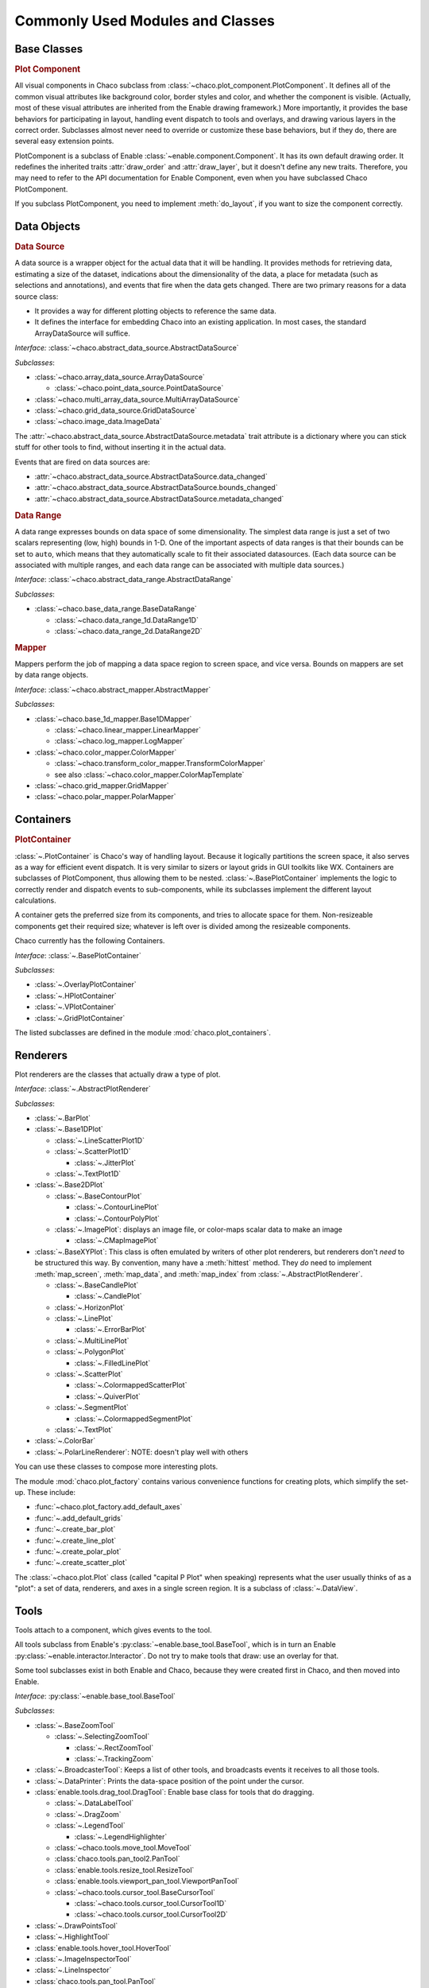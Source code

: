 
.. _modules_and_classes:

Commonly Used Modules and Classes
=================================

Base Classes
-----------------------------------------------------------------------------

.. rubric:: Plot Component

All visual components in Chaco subclass from
:class:`~chaco.plot_component.PlotComponent`. It defines all of the common
visual attributes like background color, border styles and color, and whether
the component is visible. (Actually, most of these visual attributes are
inherited from the Enable drawing framework.) More importantly, it provides the
base behaviors for participating in layout, handling event dispatch to tools
and overlays, and drawing various layers in the correct order. Subclasses
almost never need to override or customize these base behaviors, but if they
do, there are several easy extension points.

PlotComponent is a subclass of Enable :class:`~enable.component.Component`. It
has its own default drawing order. It redefines the inherited traits
:attr:`draw_order` and :attr:`draw_layer`, but it doesn't define any new
traits. Therefore, you may need to refer to the API documentation for Enable
Component, even when you have subclassed Chaco PlotComponent.

If you subclass PlotComponent, you need to implement :meth:`do_layout`,
if you want to size the component correctly.


Data Objects
-----------------------------------------------------------------------------

.. rubric:: Data Source

A data source is a wrapper object for the actual data that it will be
handling. It provides methods for retrieving data, estimating a size of the
dataset, indications about the dimensionality of the data, a place for metadata
(such as selections and annotations), and events that fire when the data gets
changed. There are two primary reasons for a data source class:

* It provides a way for different plotting objects to reference the same data.
* It defines the interface for embedding Chaco into an existing application.
  In most cases, the standard ArrayDataSource will suffice.

*Interface:* :class:`~chaco.abstract_data_source.AbstractDataSource`

*Subclasses*:

* :class:`~chaco.array_data_source.ArrayDataSource`

  * :class:`~chaco.point_data_source.PointDataSource`

* :class:`~chaco.multi_array_data_source.MultiArrayDataSource`
* :class:`~chaco.grid_data_source.GridDataSource`
* :class:`~chaco.image_data.ImageData`

The :attr:`~chaco.abstract_data_source.AbstractDataSource.metadata` trait
attribute is a dictionary where you can stick stuff for other tools to find,
without inserting it in the actual data.

Events that are fired on data sources are:

* :attr:`~chaco.abstract_data_source.AbstractDataSource.data_changed`
* :attr:`~chaco.abstract_data_source.AbstractDataSource.bounds_changed`
* :attr:`~chaco.abstract_data_source.AbstractDataSource.metadata_changed`

.. rubric:: Data Range

A data range expresses bounds on data space of some dimensionality. The simplest
data range is just a set of two scalars representing (low, high) bounds in 1-D.
One of the important aspects of data ranges is that their bounds can be set to
``auto``, which means that they automatically scale to fit their associated
datasources. (Each data source can be associated with multiple ranges,
and each data range can be associated with multiple data sources.)

*Interface*: :class:`~chaco.abstract_data_range.AbstractDataRange`

*Subclasses*:

* :class:`~chaco.base_data_range.BaseDataRange`

  * :class:`~chaco.data_range_1d.DataRange1D`
  * :class:`~chaco.data_range_2d.DataRange2D`

.. rubric:: Mapper

Mappers perform the job of mapping a data space region to screen space, and
vice versa. Bounds on mappers are set by data range objects.

*Interface*: :class:`~chaco.abstract_mapper.AbstractMapper`

*Subclasses*:

* :class:`~chaco.base_1d_mapper.Base1DMapper`

  * :class:`~chaco.linear_mapper.LinearMapper`
  * :class:`~chaco.log_mapper.LogMapper`

* :class:`~chaco.color_mapper.ColorMapper`

  * :class:`~chaco.transform_color_mapper.TransformColorMapper`
  * see also :class:`~chaco.color_mapper.ColorMapTemplate`

* :class:`~chaco.grid_mapper.GridMapper`
* :class:`~chaco.polar_mapper.PolarMapper`


Containers
-----------------------------------------------------------------------------

.. rubric:: PlotContainer

:class:`~.PlotContainer` is Chaco's way of handling layout. Because it logically
partitions the screen space, it also serves as a way for efficient event
dispatch. It is very similar to sizers or layout grids in GUI toolkits like
WX. Containers are subclasses of PlotComponent, thus allowing them to
be nested. :class:`~.BasePlotContainer` implements the logic to correctly render
and dispatch events to sub-components, while its subclasses implement the
different layout calculations.

A container gets the preferred size from its components, and tries to allocate
space for them. Non-resizeable components get their required size; whatever is
left over is divided among the resizeable components.

Chaco currently has the following Containers.

*Interface*: :class:`~.BasePlotContainer`

*Subclasses*:

* :class:`~.OverlayPlotContainer`
* :class:`~.HPlotContainer`
* :class:`~.VPlotContainer`
* :class:`~.GridPlotContainer`

The listed subclasses are defined in the module :mod:`chaco.plot_containers`.


Renderers
-----------------------------------------------------------------------------

Plot renderers are the classes that actually draw a type of plot.

*Interface*: :class:`~.AbstractPlotRenderer`

*Subclasses*:

* :class:`~.BarPlot`

* :class:`~.Base1DPlot`

  * :class:`~.LineScatterPlot1D`
  * :class:`~.ScatterPlot1D`

    * :class:`~.JitterPlot`

  * :class:`~.TextPlot1D`

* :class:`~.Base2DPlot`

  * :class:`~.BaseContourPlot`
  
    * :class:`~.ContourLinePlot`
    * :class:`~.ContourPolyPlot`

  * :class:`~.ImagePlot`: displays an image file, or color-maps scalar
    data to make an image

    * :class:`~.CMapImagePlot`

* :class:`~.BaseXYPlot`: This class is often emulated by writers of other
  plot renderers, but renderers don't *need* to be structured this way.
  By convention, many have a :meth:`hittest` method. They *do* need
  to implement :meth:`map_screen`, :meth:`map_data`, and :meth:`map_index`
  from :class:`~.AbstractPlotRenderer`.

  * :class:`~.BaseCandlePlot`

    * :class:`~.CandlePlot`

  * :class:`~.HorizonPlot`
  * :class:`~.LinePlot`

    * :class:`~.ErrorBarPlot`
  
  * :class:`~.MultiLinePlot`
  * :class:`~.PolygonPlot`
  
    * :class:`~.FilledLinePlot`
  
  * :class:`~.ScatterPlot`

    * :class:`~.ColormappedScatterPlot`
    * :class:`~.QuiverPlot`

  * :class:`~.SegmentPlot`

    * :class:`~.ColormappedSegmentPlot`
  
  * :class:`~.TextPlot`

* :class:`~.ColorBar`
* :class:`~.PolarLineRenderer`: NOTE: doesn't play well with others

You can use these classes to compose more interesting plots.

The module :mod:`chaco.plot_factory` contains various convenience
functions for creating plots, which simplify the set-up.  These include:

* :func:`~chaco.plot_factory.add_default_axes`
* :func:`~.add_default_grids`
* :func:`~.create_bar_plot`
* :func:`~.create_line_plot`
* :func:`~.create_polar_plot`
* :func:`~.create_scatter_plot`

The :class:`~chaco.plot.Plot` class (called "capital P Plot" when
speaking) represents what the user usually thinks of as a "plot": a set of data,
renderers, and axes in a single screen region. It is a subclass of
:class:`~.DataView`.

Tools
-----------------------------------------------------------------------------

Tools attach to a component, which gives events to the tool.

All tools subclass from Enable's :py:class:`~enable.base_tool.BaseTool`, which
is in turn an Enable :py:class:`~enable.interactor.Interactor`.  Do not try to
make tools that draw: use an overlay for that.

Some tool subclasses exist in both Enable and Chaco, because they were created
first in Chaco, and then moved into Enable.

*Interface*: :py:class:`~enable.base_tool.BaseTool`

*Subclasses*:

* :class:`~.BaseZoomTool`

  * :class:`~.SelectingZoomTool`
  
    * :class:`~.RectZoomTool`
    * :class:`~.TrackingZoom`

* :class:`~.BroadcasterTool`: Keeps a list of other tools, and broadcasts
  events it receives to all those tools.
* :class:`~.DataPrinter`: Prints the data-space position of the point
  under the cursor.
* :class:`enable.tools.drag_tool.DragTool`: Enable base class
  for tools that do dragging.

  * :class:`~.DataLabelTool`
  * :class:`~.DragZoom`
  * :class:`~.LegendTool`

    * :class:`~.LegendHighlighter`

  * :class:`~chaco.tools.move_tool.MoveTool`
  * :class:`chaco.tools.pan_tool2.PanTool`
  * :class:`enable.tools.resize_tool.ResizeTool`
  * :class:`enable.tools.viewport_pan_tool.ViewportPanTool`
  * :class:`~chaco.tools.cursor_tool.BaseCursorTool`

    * :class:`~chaco.tools.cursor_tool.CursorTool1D`
    * :class:`~chaco.tools.cursor_tool.CursorTool2D`

* :class:`~.DrawPointsTool`
* :class:`~.HighlightTool`
* :class:`enable.tools.hover_tool.HoverTool`
* :class:`~.ImageInspectorTool`
* :class:`~.LineInspector`
* :class:`chaco.tools.pan_tool.PanTool`

  * :class:`~.TrackingPanTool`

* :class:`~.PointMarker`
* :class:`~.SaveTool`
* :class:`~.SelectTool`

  * :class:`~.ScatterInspector`
  * :class:`~.SelectableLegend`

* :class:`~.SimpleInspectorTool`
* :class:`enable.tools.traits_tool.TraitsTool`
* :class:`~chaco.tools.traits_tool.TraitsTool`

* :class:`~.LineSegmentTool` Technically speaking this is an overlay as it
  sublcasses :class:`~.AbstractOverlay` and not
  :py:class:`~enable.base_tool.BaseTool`. However, it is intended to be used as
  a base class for tools that allow the user to draw a series of points
  connected by lines.

Tool states:

* :class:`~.GroupedToolState`
* :class:`~.PanState`
* :class:`~.SelectedZoomState`
* :class:`~.ZoomState`

Overlays: Axis, Grid, etc.
-----------------------------------------------------------------------------

*Interface*: :class:`~.AbstractOverlay`

*Subclasses*:

* :class:`~.PlotAxis`

  * :class:`~.LabelAxis`
  * :class:`~.MinorPlotAxis`

* :class:`~.ColormappedSelectionOverlay`
* :class:`~.PlotGrid`
* :class:`~.LassoOverlay`
* :class:`~.Legend`
* :class:`~.PlotLabel`
* :class:`~.ScatterInspectorOverlay`
* :class:`~.TextBoxOverlay`
* :class:`~.ToolTip`
* :class:`~.StatusLayer`
* :class:`~.CoordinateLineOverlay`
* :class:`~.DataBox`
* :class:`~.ImageInspectorColorbarOverlay`
* :class:`~.RangeSelectionOverlay`
